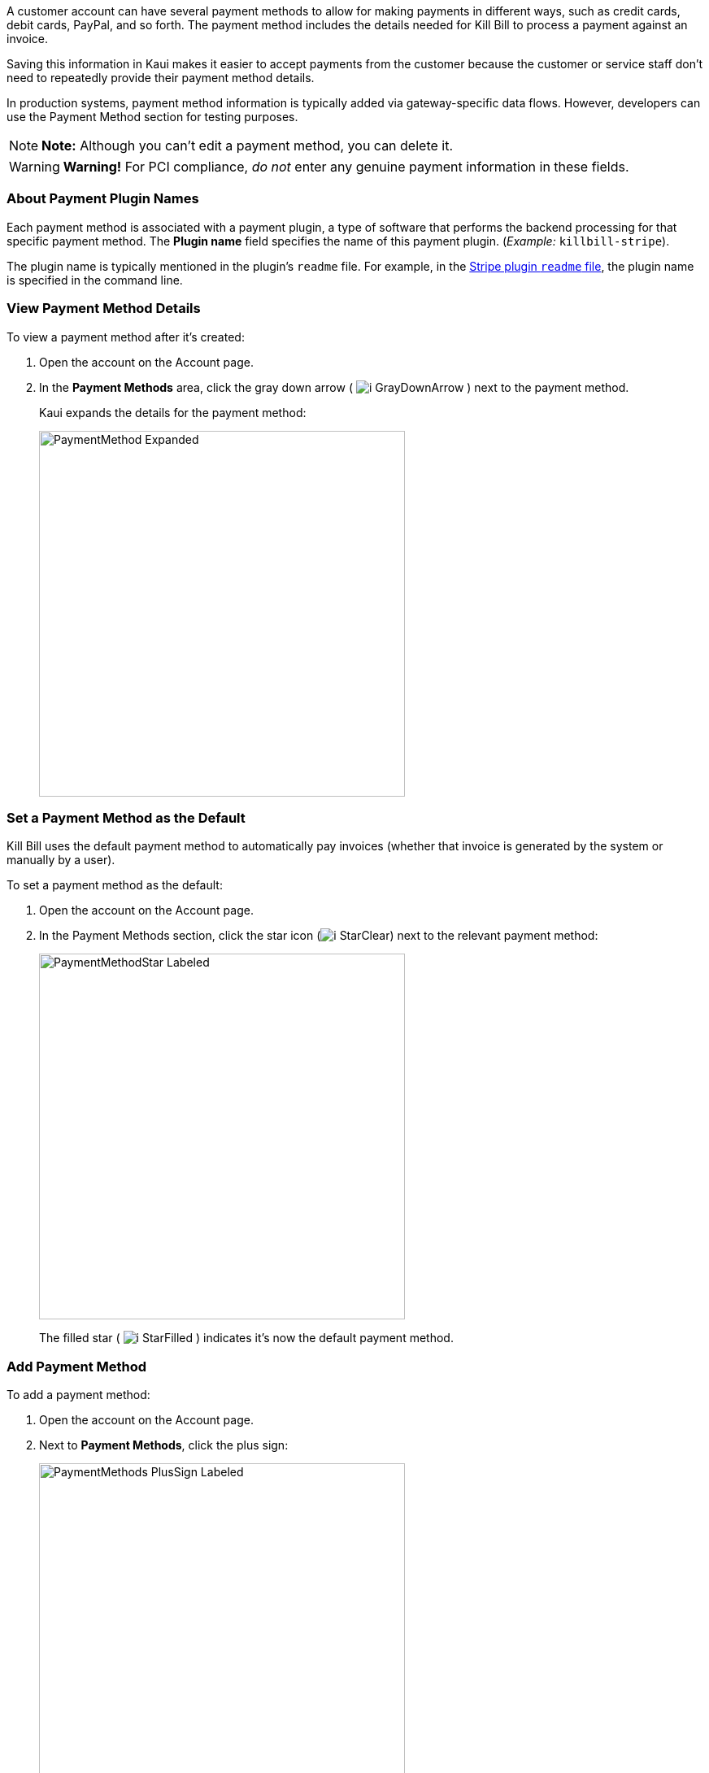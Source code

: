 A customer account can have several payment methods to allow for making payments in different ways, such as credit cards, debit cards, PayPal, and so forth. The payment method includes the details needed for Kill Bill to process a payment against an invoice.

Saving this information in Kaui makes it easier to accept payments from the customer because the customer or service staff don't need to repeatedly provide their payment method details.

In production systems, payment method information is typically added via gateway-specific data flows. However, developers can use the Payment Method section for testing purposes.

[NOTE]
*Note:* Although you can't edit a payment method, you can delete it.

[WARNING]
*Warning!* For PCI compliance, _do not_ enter any genuine payment information in these fields.

=== About Payment Plugin Names

Each payment method is associated with a payment plugin, a type of software that performs the backend processing for that specific payment method. The *Plugin name* field specifies the name of this payment plugin. (_Example:_ `killbill-stripe`).

The plugin name is typically mentioned in the plugin's `readme` file. For example, in the https://github.com/killbill/killbill-stripe-plugin#using-stripe-checkout[Stripe plugin `readme` file], the plugin name is specified in the command line.

=== View Payment Method Details

To view a payment method after it's created:

. Open the account on the Account page.
. In the *Payment Methods* area, click the gray down arrow ( image:../assets/img/kaui/i_GrayDownArrow.png[] ) next to the payment method.
+
Kaui expands the details for the payment method:
+
image::../assets/img/kaui/PaymentMethod-Expanded.png[width=450,align="center"]

=== Set a Payment Method as the Default

Kill Bill uses the default payment method to automatically pay invoices (whether that invoice is generated by the system or manually by a user).

To set a payment method as the default:

. Open the account on the Account page.
. In the Payment Methods section, click the star icon (image:../assets/img/kaui/i_StarClear.png[]) next to the relevant payment method:
+
image::../assets/img/kaui/PaymentMethodStar-Labeled.png[width=450,align="center"]
+
The filled star ( image:../assets/img/kaui/i_StarFilled.png[] ) indicates it's now the default payment method.

=== Add Payment Method

To add a payment method:

. Open the account on the Account page.
. Next to *Payment Methods*, click the plus sign:
+
image::../assets/img/kaui/PaymentMethods-PlusSign-Labeled.png[width=450,align="center"]
+
Kaui displays the Add New Payment Method screen:
+
image::../assets/img/kaui/AddPaymentMethodScreen.png[width=450,align="center"]
+
. Fill in the fields. For field descriptions, see <<Payment Method Field Descriptions>>.
. Click the *Save* button.

==== Payment Method Field Descriptions

[cols="1,3"]
|===
^|Field ^|Description

|External key
|An optional alternate ID for the payment method. Once this is saved for the customer, you cannot change it.

|Plugin name
|Type in the name of the plugin that is associated with this type of payment method.

Each payment method is associated with a payment plugin that does the backend processing related to the payment method. The *Plugin name* field specifies the name of the payment plugin associated with the payment method (_Example:_ `killbill-stripe`).

The Plugin name is typically mentioned in the plugin's `readme` file. For example, in the https://github.com/killbill/killbill-stripe-plugin#using-stripe-checkout[Stripe plugin `readme` file], the plugin name is specified in the command line.

|Card type
|The name of the credit or debit card.

|Card holder name
|The name that appears on the card.

|Expiration month Expiration year
|The month and year the card expires. Enter month as _mm_ and year as _yy_. (_Examples:_ `07` for the month of July and `23` for the year 2023.)

|Credit card number
|The credit card number, typed without dashes.

|Address 1, Address 2, City, ZIP code, State, Country
|The billing address associated with this card.

|Add property (Name/Value)
|Use the *Name/Value* fields to assign custom fields and values to the payment method.

*Note:* Custom fields are an advanced feature. For more information, see <<Custom Fields>>.

|Default payment method?
|Check the box to set this payment method as the default. Kill Bill uses the default payment method to automatically pay invoices (whether the invoice is generated by the system or manually by a user).

*Note:* If you forget to select this box, you can set the payment method as the default by clicking the star icon next to the payment method on the Account page:

image:../assets/img/kaui/PaymentMethodStar-Labeled.png[width=350,align="center"]
|===

=== Applying Transactions to a Payment Method

This section explains how to apply a transaction to a payment method. These transactions are directly applied on the payment instrument (as opposed to being applied to the unpaid invoice).

Use this functionality only for transactions _unrelated to invoices and/or payments_.

_Example:_
After paying her final invoice, a customer cancels her subscription and demands a full refund because she is dissatisfied. In this case, you would process this transaction (the refund) against the payment method as explained in this section.

You can perform the following transactions from the Payment Methods section:

[cols="1,1"]
[frame=none]
[grid=none]
|===

a| * Authorize
* Capture
* Credit (see note)

a| * Purchase (i.e., charge)
* Refund
* Void

|===

[NOTE]
*Note:* "Credit" here refers to depositing funds directly to the customer card and is unrelated to account credits.

. Open the account on the Account page.
. In the *Payment Methods* area, click the gray down arrow ( image:../assets/img/kaui/i_GrayDownArrow.png[] ) next to the payment method.
. Select the type of transaction you want to perform:
+
image::../assets/img/kaui/Payment_Method-Transactions.png[width=450,align="center"]
+
[NOTE]
*Note:* This area lists Authorize, Purchase, and Credit. For other transaction types, click any of these options. You will be able to change the transaction type on the next screen.
+
Kaui displays the Process Transaction screen:
+
image::../assets/img/kaui/ProcessTransaction.png[width=450,align="center"]
+
. Fill in the fields. For field descriptions, see <<Process Transaction Field Descriptions>>.
. Click the *Save* button. Kaui saves the transaction and displays it on the Payments page.

=== Process Transaction Field Descriptions

[cols="1,3"]
|===
^|Field ^|Description

|Transaction type
|From the dropdown list, select the type of transaction you want to perform.

|Amount
|The amount of the transaction.

|Currency
|The currency to use for the transaction. This field defaults from the customer account.

|Payment key
|The unique payment key (ID) to which you want to apply the transaction. This field is required for transaction types that are applied to a specific payment (Capture, Chargeback, Refund, Void).

*Note:* You can copy the payment key for a specific transaction from the *External Key* column of the Payments page. Or you can copy it from the URL displayed on your browser's address line:

 _Example:_

URL: `\https://demo.killbill.io/accounts/cb736a4f-9b56-4074-ae07-1d37b37cb69f/payments/0d1e11e5-2df6-4b6b-992f-e9ff2de38cef`

Payment key: `0d1e11e5-2df6-4b6b-992f-e9ff2de38cef`

|Transaction key
|Kill Bill automatically generates an external transaction key for Authorize, Purchase, and Credit transactions.
To process a transaction that requires the transaction key, open the payment detail from the Payments screen and copy the key from the *Transaction External Key* column.

image:../assets/img/kaui/TransactionKey-Labeled.png[width=350,align="center"]

|Reason
|The reason is automatically selected based on https://docs.killbill.io/latest/userguide_configuration.html#_kaui_configuration[Kaui configuration settings]. However, you can make a different selection.

|Comment
|The text you enter here displays on the <<Timeline>> page after the transaction is complete. Adding comments is optional.

|Add control plugin
|For information on control plugins, see <<Plugin Manager>>.

|Add property (Name/Value)
|Use this area to assign custom fields and values to the transaction. For information on custom fields, see <<Custom Fields>>.

|===

=== Delete Payment Method

[WARNING]
*Warning:* Kaui does not ask you to confirm your deletion; use this feature with caution.

To delete a payment method:

. Open the account on the Account page.
. In the *Payment Methods* area, click the red X ( image:../assets/img/kaui/i_RedX.png[] ) next to the payment method. Kaui _immediately_ removes the payment method.
